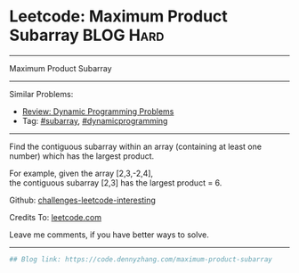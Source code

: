 * Leetcode: Maximum Product Subarray                              :BLOG:Hard:
#+STARTUP: showeverything
#+OPTIONS: toc:nil \n:t ^:nil creator:nil d:nil
:PROPERTIES:
:type:     dynamicprogramming, subarray, inspiring
:END:
---------------------------------------------------------------------
Maximum Product Subarray
---------------------------------------------------------------------
Similar Problems:
- [[https://code.dennyzhang.com/review-dynamicprogramming][Review: Dynamic Programming Problems]]
- Tag: [[https://code.dennyzhang.com/tag/subarray][#subarray]], [[https://code.dennyzhang.com/tag/dynamicprogramming][#dynamicprogramming]]
---------------------------------------------------------------------
Find the contiguous subarray within an array (containing at least one number) which has the largest product.

For example, given the array [2,3,-2,4],
the contiguous subarray [2,3] has the largest product = 6.

Github: [[url-external:https://github.com/DennyZhang/challenges-leetcode-interesting/tree/master/maximum-product-subarray][challenges-leetcode-interesting]]

Credits To: [[url-external:https://leetcode.com/problems/maximum-product-subarray/description/][leetcode.com]]

Leave me comments, if you have better ways to solve.
---------------------------------------------------------------------

#+BEGIN_SRC python
## Blog link: https://code.dennyzhang.com/maximum-product-subarray

#+END_SRC
